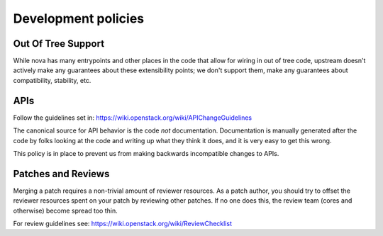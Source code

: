 ..
      Licensed under the Apache License, Version 2.0 (the "License"); you may
      not use this file except in compliance with the License. You may obtain
      a copy of the License at

          http://www.apache.org/licenses/LICENSE-2.0

      Unless required by applicable law or agreed to in writing, software
      distributed under the License is distributed on an "AS IS" BASIS, WITHOUT
      WARRANTIES OR CONDITIONS OF ANY KIND, either express or implied. See the
      License for the specific language governing permissions and limitations
      under the License.

Development policies
--------------------

Out Of Tree Support
===================

While nova has many entrypoints and other places in the code that allow for
wiring in out of tree code, upstream doesn't actively make any guarantees
about these extensibility points; we don't support them, make any guarantees
about compatibility, stability, etc.

APIs
=====

Follow the guidelines set in: https://wiki.openstack.org/wiki/APIChangeGuidelines

The canonical source for API behavior is the code *not* documentation.
Documentation is manually generated after the code by folks looking at the
code and writing up what they think it does, and it is very easy to get
this wrong.

This policy is in place to prevent us from making backwards incompatible
changes to APIs.

Patches and Reviews
===================

Merging a patch requires a non-trivial amount of reviewer resources.
As a patch author, you should try to offset the reviewer resources
spent on your patch by reviewing other patches. If no one does this, the review
team (cores and otherwise) become spread too thin.

For review guidelines see: https://wiki.openstack.org/wiki/ReviewChecklist
